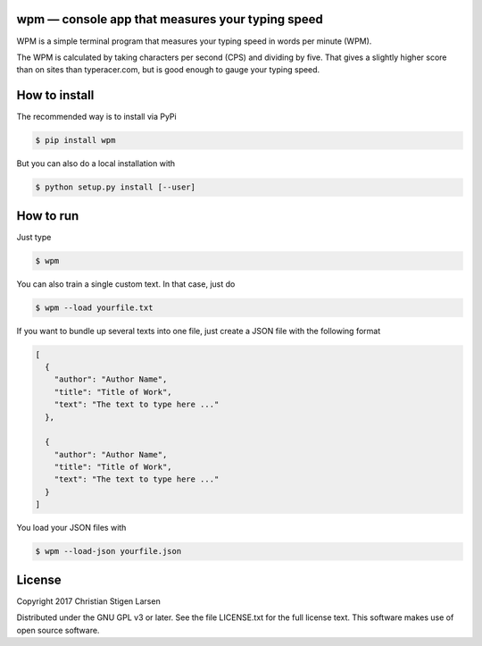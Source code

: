 wpm — console app that measures your typing speed
=================================================
|versions| |license| |pypi|

WPM is a simple terminal program that measures your typing speed in words per
minute (WPM).

The WPM is calculated by taking characters per second (CPS) and dividing by
five. That gives a slightly higher score than on sites than typeracer.com, but
is good enough to gauge your typing speed.

How to install
==============

The recommended way is to install via PyPi

.. code:: bash

    $ pip install wpm

But you can also do a local installation with

.. code:: bash

    $ python setup.py install [--user]

How to run
==========

Just type

.. code:: bash

    $ wpm

You can also train a single custom text. In that case, just do

.. code:: bash

    $ wpm --load yourfile.txt

If you want to bundle up several texts into one file, just create a JSON file
with the following format

.. code:: json

    [
      {
        "author": "Author Name",
        "title": "Title of Work",
        "text": "The text to type here ..."
      },

      {
        "author": "Author Name",
        "title": "Title of Work",
        "text": "The text to type here ..."
      }
    ]

You load your JSON files with

.. code:: bash

    $ wpm --load-json yourfile.json

License
=======

Copyright 2017 Christian Stigen Larsen

Distributed under the GNU GPL v3 or later. See the file LICENSE.txt for the
full license text. This software makes use of open source software.

.. |license| image:: https://img.shields.io/badge/license-GPL%20v3%2B-blue.svg
    :target: http://www.gnu.org/licenses/old-licenses/gpl-3.en.html
    :alt: Project License

.. |versions| image:: https://img.shields.io/badge/python-2.7%2B%2C%203%2B-blue.svg
    :target: https://pypi.python.org/pypi/wpm/
    :alt: Supported Python versions

.. |pypi| image:: https://badge.fury.io/py/wpm.svg
    :target: https://badge.fury.io/py/wpm
